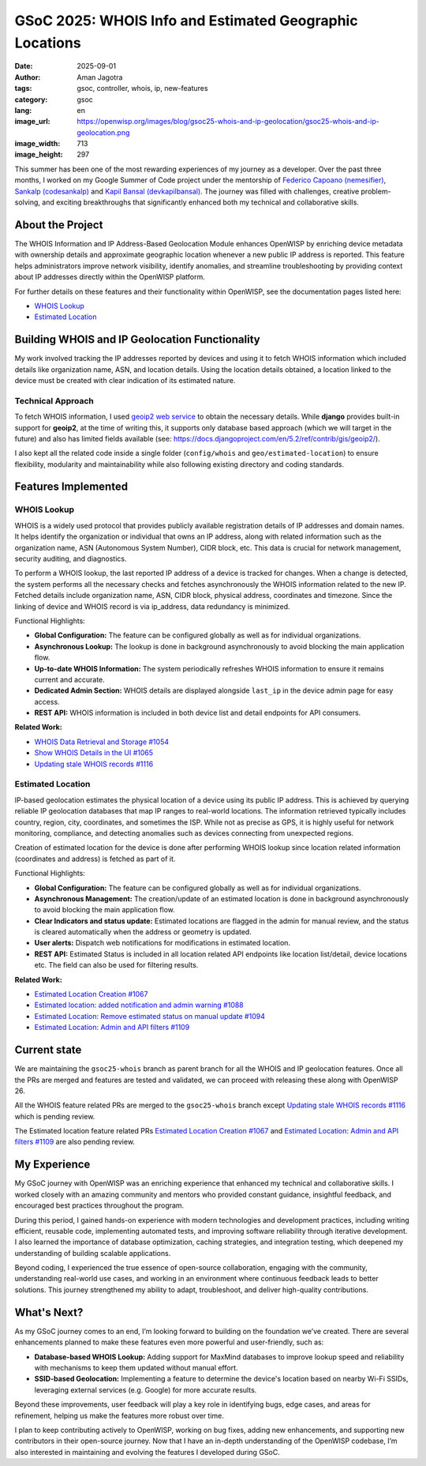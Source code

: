 GSoC 2025: WHOIS Info and Estimated Geographic Locations
========================================================

:date: 2025-09-01
:author: Aman Jagotra
:tags: gsoc, controller, whois, ip, new-features
:category: gsoc
:lang: en
:image_url: https://openwisp.org/images/blog/gsoc25-whois-and-ip-geolocation/gsoc25-whois-and-ip-geolocation.png
:image_width: 713
:image_height: 297

.. image:: {static}/images/blog/gsoc25-whois-and-ip-geolocation/gsoc25-whois-and-ip-geolocation.png
    :alt: Google Summer of Code, OpenWISP WHOIS Information and IP Geolocation
    :align: center

This summer has been one of the most rewarding experiences of my journey
as a developer. Over the past three months, I worked on my Google Summer
of Code project under the mentorship of `Federico Capoano (nemesifier)
<https://github.com/nemesifier>`_, `Sankalp (codesankalp)
<https://github.com/codesankalp>`_ and `Kapil Bansal (devkapilbansal)
<https://github.com/devkapilbansal>`_. The journey was filled with
challenges, creative problem-solving, and exciting breakthroughs that
significantly enhanced both my technical and collaborative skills.

About the Project
-----------------

.. image:: https://img.youtube.com/vi/tQTUJ5MKfTk/maxresdefault.jpg
    :alt: WHOIS Information and IP Geolocation Demonstration Video
    :target: https://youtu.be/tQTUJ5MKfTk

The WHOIS Information and IP Address-Based Geolocation Module enhances
OpenWISP by enriching device metadata with ownership details and
approximate geographic location whenever a new public IP address is
reported. This feature helps administrators improve network visibility,
identify anomalies, and streamline troubleshooting by providing context
about IP addresses directly within the OpenWISP platform.

For further details on these features and their functionality within
OpenWISP, see the documentation pages listed here:

- `WHOIS Lookup
  <https://openwisp.io/docs/stable/controller/user/whois.html>`_
- `Estimated Location
  <https://openwisp.io/docs/stable/controller/user/estimated-location.html>`_

Building WHOIS and IP Geolocation Functionality
-----------------------------------------------

My work involved tracking the IP addresses reported by devices and using
it to fetch WHOIS information which included details like organization
name, ASN, and location details. Using the location details obtained, a
location linked to the device must be created with clear indication of its
estimated nature.

Technical Approach
~~~~~~~~~~~~~~~~~~

To fetch WHOIS information, I used `geoip2 web service
<https://geoip2.readthedocs.io/en/latest/#sync-web-service-example>`_ to
obtain the necessary details. While **django** provides built-in support
for **geoip2**, at the time of writing this, it supports only database
based approach (which we will target in the future) and also has limited
fields available (see:
https://docs.djangoproject.com/en/5.2/ref/contrib/gis/geoip2/).

I also kept all the related code inside a single folder (``config/whois``
and ``geo/estimated-location``) to ensure flexibility, modularity and
maintainability while also following existing directory and coding
standards.

Features Implemented
--------------------

WHOIS Lookup
~~~~~~~~~~~~

.. image:: {static}/images/blog/gsoc25-whois-and-ip-geolocation/whois-details.webp
    :alt: WHOIS Details in OpenWISP

WHOIS is a widely used protocol that provides publicly available
registration details of IP addresses and domain names. It helps identify
the organization or individual that owns an IP address, along with related
information such as the organization name, ASN (Autonomous System Number),
CIDR block, etc. This data is crucial for network management, security
auditing, and diagnostics.

To perform a WHOIS lookup, the last reported IP address of a device is
tracked for changes. When a change is detected, the system performs all
the necessary checks and fetches asynchronously the WHOIS information
related to the new IP. Fetched details include organization name, ASN,
CIDR block, physical address, coordinates and timezone. Since the linking
of device and WHOIS record is via ip_address, data redundancy is
minimized.

Functional Highlights:

- **Global Configuration:** The feature can be configured globally as well
  as for individual organizations.
- **Asynchronous Lookup:** The lookup is done in background asynchronously
  to avoid blocking the main application flow.
- **Up-to-date WHOIS Information:** The system periodically refreshes
  WHOIS information to ensure it remains current and accurate.
- **Dedicated Admin Section:** WHOIS details are displayed alongside
  ``last_ip`` in the device admin page for easy access.
- **REST API:** WHOIS information is included in both device list and
  detail endpoints for API consumers.

**Related Work:**

- `WHOIS Data Retrieval and Storage #1054
  <https://github.com/openwisp/openwisp-controller/pull/1054>`_
- `Show WHOIS Details in the UI #1065
  <https://github.com/openwisp/openwisp-controller/pull/1065>`_
- `Updating stale WHOIS records #1116
  <https://github.com/openwisp/openwisp-controller/pull/1116>`_

Estimated Location
~~~~~~~~~~~~~~~~~~

.. image:: {static}/images/blog/gsoc25-whois-and-ip-geolocation/estimated-location.webp
    :alt: Estimated Location Feature in OpenWISP

IP-based geolocation estimates the physical location of a device using its
public IP address. This is achieved by querying reliable IP geolocation
databases that map IP ranges to real-world locations. The information
retrieved typically includes country, region, city, coordinates, and
sometimes the ISP. While not as precise as GPS, it is highly useful for
network monitoring, compliance, and detecting anomalies such as devices
connecting from unexpected regions.

Creation of estimated location for the device is done after performing
WHOIS lookup since location related information (coordinates and address)
is fetched as part of it.

Functional Highlights:

- **Global Configuration:** The feature can be configured globally as well
  as for individual organizations.
- **Asynchronous Management:** The creation/update of an estimated
  location is done in background asynchronously to avoid blocking the main
  application flow.
- **Clear Indicators and status update:** Estimated locations are flagged
  in the admin for manual review, and the status is cleared automatically
  when the address or geometry is updated.
- **User alerts:** Dispatch web notifications for modifications in
  estimated location.
- **REST API:** Estimated Status is included in all location related API
  endpoints like location list/detail, device locations etc. The field can
  also be used for filtering results.

**Related Work:**

- `Estimated Location Creation #1067
  <https://github.com/openwisp/openwisp-controller/pull/1067>`_
- `Estimated location: added notification and admin warning #1088
  <https://github.com/openwisp/openwisp-controller/pull/1088>`_
- `Estimated Location: Remove estimated status on manual update #1094
  <https://github.com/openwisp/openwisp-controller/pull/1094>`_
- `Estimated Location: Admin and API filters #1109
  <https://github.com/openwisp/openwisp-controller/pull/1109>`_

Current state
-------------

We are maintaining the ``gsoc25-whois`` branch as parent branch for all
the WHOIS and IP geolocation features. Once all the PRs are merged and
features are tested and validated, we can proceed with releasing these
along with OpenWISP 26.

All the WHOIS feature related PRs are merged to the ``gsoc25-whois``
branch except `Updating stale WHOIS records #1116
<https://github.com/openwisp/openwisp-controller/pull/1116>`_ which is
pending review.

The Estimated location feature related PRs `Estimated Location Creation
#1067 <https://github.com/openwisp/openwisp-controller/pull/1067>`_ and
`Estimated Location: Admin and API filters #1109
<https://github.com/openwisp/openwisp-controller/pull/1109>`_ are also
pending review.

My Experience
-------------

My GSoC journey with OpenWISP was an enriching experience that enhanced my
technical and collaborative skills. I worked closely with an amazing
community and mentors who provided constant guidance, insightful feedback,
and encouraged best practices throughout the program.

During this period, I gained hands-on experience with modern technologies
and development practices, including writing efficient, reusable code,
implementing automated tests, and improving software reliability through
iterative development. I also learned the importance of database
optimization, caching strategies, and integration testing, which deepened
my understanding of building scalable applications.

Beyond coding, I experienced the true essence of open-source
collaboration, engaging with the community, understanding real-world use
cases, and working in an environment where continuous feedback leads to
better solutions. This journey strengthened my ability to adapt,
troubleshoot, and deliver high-quality contributions.

What's Next?
------------

As my GSoC journey comes to an end, I’m looking forward to building on the
foundation we’ve created. There are several enhancements planned to make
these features even more powerful and user-friendly, such as:

- **Database-based WHOIS Lookup:** Adding support for MaxMind databases to
  improve lookup speed and reliability with mechanisms to keep them
  updated without manual effort.
- **SSID-based Geolocation:** Implementing a feature to determine the
  device's location based on nearby Wi-Fi SSIDs, leveraging external
  services (e.g. Google) for more accurate results.

Beyond these improvements, user feedback will play a key role in
identifying bugs, edge cases, and areas for refinement, helping us make
the features more robust over time.

I plan to keep contributing actively to OpenWISP, working on bug fixes,
adding new enhancements, and supporting new contributors in their
open-source journey. Now that I have an in-depth understanding of the
OpenWISP codebase, I’m also interested in maintaining and evolving the
features I developed during GSoC.
